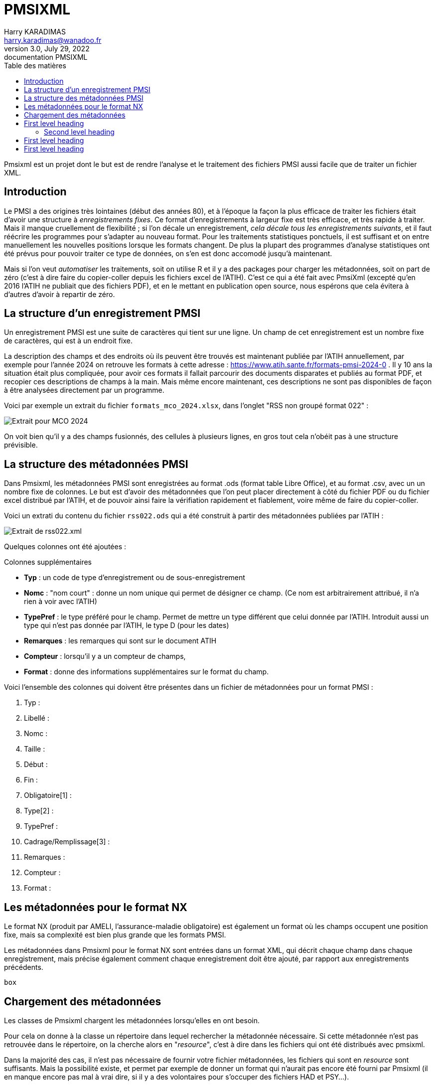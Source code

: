 = PMSIXML
Harry KARADIMAS <harry.karadimas@wanadoo.fr>
3.0, July 29, 2022: documentation PMSIXML
:toc: 
:toc-title: Table des matières
:icons: font
:url-quickref: https://docs.asciidoctor.org/asciidoc/latest/syntax-quick-reference/

Pmsixml est un projet dont le but est de rendre l'analyse et le traitement des fichiers PMSI aussi facile que de traiter un fichier XML.

== Introduction

Le PMSI a des origines très lointaines (début des années 80), et 
à l'époque la façon la plus efficace de traiter les fichiers était
d'avoir une structure à _enregistrements fixes_.
Ce format d'enregistrements à largeur fixe est très efficace, et
très rapide à traiter. Mais il manque cruellement de flexibilité ; si
l'on décale un enregistrement, _cela décale tous les enregistrements
suivants_, et il faut réécrire les programmes pour s'adapter au nouveau
format.
Pour les traitements statistiques ponctuels, il est suffisant
et on entre manuellement les nouvelles positions lorsque les
formats changent. De plus la plupart des programmes d'analyse
statistiques ont été prévus pour pouvoir traiter ce type de données,
on s'en est donc accomodé jusqu'à maintenant.

Mais si l'on veut _automatiser_ les traitements, soit on utilise R
et il y a des packages pour charger les métadonnées, soit on part
de zéro (c'est à dire faire du copier-coller depuis les fichiers
excel de l'ATIH). C'est ce qui a été fait avec PmsiXml (excepté qu'en
2016 l'ATIH ne publiait que des fichiers PDF), et en le mettant
en publication open source, nous espérons que cela évitera à d'autres
d'avoir à repartir de zéro.

== La structure d'un enregistrement PMSI

Un enregistrement PMSI est une suite de caractères qui tient sur une
ligne.
Un champ de cet enregistrement est un nombre fixe de caractères,
qui est à un endroit fixe.

La description des champs et des endroits où ils peuvent être trouvés
est maintenant publiée par l'ATIH annuellement, par exemple pour l'année
2024 on retrouve les formats à cette adresse :
https://www.atih.sante.fr/formats-pmsi-2024-0 .
Il y 10 ans la situation était plus compliquée, pour avoir ces formats
il fallait parcourir des documents disparates et publiés au format PDF,
et recopier ces descriptions de champs à la main.
Mais même encore maintenant, ces descriptions ne sont pas disponibles
de façon à être analysées directement par un programme.

Voici par exemple un extrait du fichier `formats_mco_2024.xlsx`, dans l'onglet "RSS non groupé format 022" :

image::extrait-format-mco-2024.png[Extrait pour MCO 2024]

On voit bien qu'il y a des champs fusionnés, des cellules à plusieurs lignes, en gros tout cela n'obéit pas à une structure prévisible.

== La structure des métadonnées PMSI

Dans Pmsixml, les métadonnées PMSI sont enregistrées au format .ods 
(format table Libre Office), et au format .csv, avec un un nombre fixe
de colonnes.
Le but est d'avoir des métadonnées que l'on peut placer directement à
côté du fichier PDF ou du fichier excel distribué par l'ATIH, et de
pouvoir ainsi faire la vérifiation rapidement et fiablement, voire
même de faire du copier-coller.

Voici un extrati du contenu du fichier `rss022.ods` qui a été construit
à partir des métadonnées publiées par l'ATIH :

image::extrait-format-rss022.png[Extrait de rss022.xml]

Quelques colonnes ont été ajoutées :

.Colonnes supplémentaires
* *Typ* : un code de type d'enregistrement ou de sous-enregistrement
* *Nomc* : "nom court" : donne un nom unique qui permet de désigner ce champ.
(Ce nom est arbitrairement attribué, il n'a rien à voir avec l'ATIH)
* *TypePref* : le type préféré pour le champ. Permet de mettre un type différent
que celui donnée par l'ATIH. Introduit aussi un type qui n'est pas donnée 
par l'ATIH, le type D (pour les dates)
* *Remarques* : les remarques qui sont sur le document ATIH
* *Compteur* : lorsqu'il y a un compteur de champs, 
* *Format* : donne des informations supplémentaires sur le format du champ.

Voici l'ensemble des colonnes qui doivent être présentes dans un fichier de métadonnées pour un format PMSI :

. Typ : 
. Libellé : 
. Nomc : 
. Taille : 
. Début : 
. Fin : 
. Obligatoire[1] : 
. Type[2] : 
. TypePref : 
. Cadrage/Remplissage[3] : 
. Remarques : 
. Compteur : 
. Format : 


== Les métadonnées pour le format NX

Le format NX (produit par AMELI, l'assurance-maladie obligatoire) est
également un format où les champs occupent une position fixe, mais
sa complexité est bien plus grande que les formats PMSI.

Les métadonnées dans Pmsixml pour le format NX sont entrées dans
un format XML, qui décrit chaque champ dans chaque enregistrement,
mais précise également comment chaque enregistrement doit être
ajouté, par rapport aux enregistrements précédents.

``` pikchr
box
```

== Chargement des métadonnées

Les classes de Pmsixml chargent les métadonnées lorsqu'elles en ont
besoin.

Pour cela on donne à la classe un répertoire dans lequel rechercher la métadonnée nécessaire.
Si cette métadonnée n'est pas retrouvée dans le répertoire, on la cherche alors
en "_resource_", c'est à dire dans les fichiers qui ont été distribués avec
pmsixml.

Dans la majorité des cas, il n'est pas nécessaire de fournir votre fichier
métadonnées, les fichiers qui sont en _resource_ sont suffisants. Mais la
possibilité existe, et permet par exemple de donner un format qui n'aurait
pas encore été fourni par Pmsixml (il en manque encore pas mal à vrai dire,
si il y a des volontaires pour s'occuper des fichiers HAD et PSY...).


== First level heading

This is a paragraph with a *bold* word and an _italicized_ word.

.Image caption
image::sample-image.png[I am the image alt text.]

This is another paragraph.footnote:[I am footnote text and will be displayed at the bottom of the article.]

=== Second level heading

.Unordered list title
* list item 1
** nested list item
*** nested nested list item 1
*** nested nested list item 2
* list item 2

This is a paragraph.

.Example block title
====
Content in an example block is subject to normal substitutions.
====

.Sidebar title
****
Sidebars contain aside text and are subject to normal substitutions.
****

==== Third level heading

[#id-for-listing-block]
.Listing block title
----
Content in a listing block is subject to verbatim substitutions.
Listing block content is commonly used to preserve code input.
----

===== Fourth level heading

.Table title
|===
|Column heading 1 |Column heading 2

|Column 1, row 1
|Column 2, row 1

|Column 1, row 2
|Column 2, row 2
|===

====== Fifth level heading

[quote, firstname lastname, movie title]
____
I am a block quote or a prose excerpt.
I am subject to normal substitutions.
____

[verse, firstname lastname, poem title and more]
____
I am a verse block.
  Indents and endlines are preserved in verse blocks.
____

== First level heading

TIP: There are five admonition labels: Tip, Note, Important, Caution and Warning.

// I am a comment and won't be rendered.

. ordered list item
.. nested ordered list item
. ordered list item

The text at the end of this sentence is cross referenced to <<_third_level_heading,the third level heading>>

== First level heading

This is a link to the https://docs.asciidoctor.org/home/[Asciidoctor documentation].
This is an attribute reference {url-quickref}[that links this text to the AsciiDoc Syntax Quick Reference].

